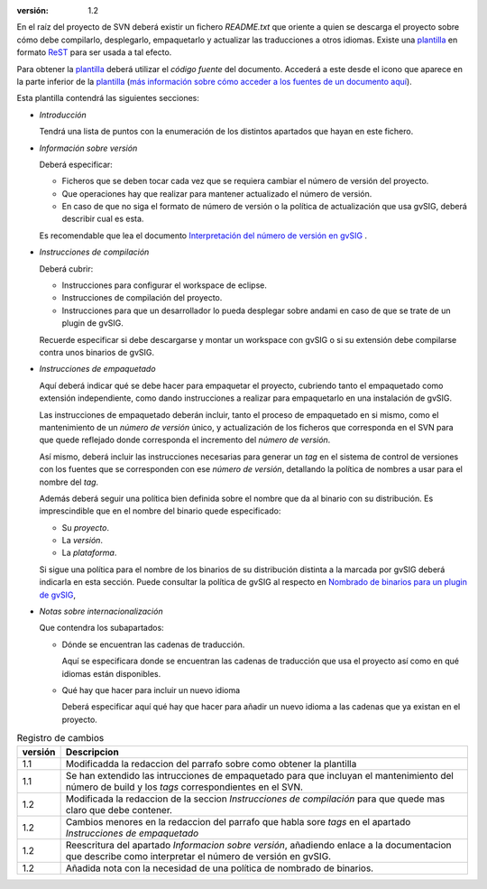 :versión:       1.2

En el raíz del proyecto de SVN deberá existir un fichero *README.txt*
que oriente a quien se descarga el proyecto sobre cómo debe compilarlo,
desplegarlo, empaquetarlo y actualizar las traducciones a otros idiomas.
Existe una plantilla_ en formato ReST_  para ser usada a tal efecto.

Para obtener la plantilla_ deberá utilizar el *código fuente* del documento.
Accederá a este desde el icono que aparece en la parte inferior de la
plantilla_ (`más información sobre cómo acceder a los fuentes de un
documento aquí`_).

Esta plantilla contendrá las siguientes secciones:

* *Introducción*

  Tendrá una lista de puntos con la enumeración
  de los distintos apartados que hayan en este fichero.


* *Información sobre versión*

  Deberá especificar:

  - Ficheros que se deben tocar cada vez que se requiera cambiar el número
    de versión del proyecto.
  - Que operaciones hay que realizar para mantener actualizado el número
    de versión.
  - En caso de que no siga el formato de número de versión o la política
    de actualización que usa gvSIG, deberá describir cual es esta.

  Es recomendable que lea el documento
  `Interpretación del número de versión en gvSIG`_ .

* *Instrucciones de compilación*

  Deberá cubrir:

  - Instrucciones para configurar el  workspace de eclipse.
  - Instrucciones de compilación del proyecto.
  - Instrucciones para que un desarrollador lo pueda desplegar
    sobre andami en caso de que se trate de un plugin de gvSIG.

  Recuerde especificar si debe descargarse y montar un workspace
  con gvSIG o si su extensión debe compilarse contra unos binarios
  de gvSIG.


* *Instrucciones de empaquetado*

  Aquí deberá indicar qué se debe hacer para empaquetar el
  proyecto, cubriendo tanto el empaquetado como extensión
  independiente, como dando instrucciones a realizar para
  empaquetarlo en una instalación de gvSIG.

  Las instrucciones de empaquetado deberán incluir, tanto
  el proceso de empaquetado en si mismo, como el mantenimiento
  de un *número de versión* único, y actualización de los ficheros
  que corresponda en el SVN para que quede reflejado donde corresponda
  el incremento del *número de versión*.

  Así mismo, deberá incluir las instrucciones necesarias para
  generar un *tag* en el sistema de control de versiones con
  los fuentes que se corresponden con ese *número de versión*,
  detallando la política de nombres a usar para el nombre del
  *tag*.

  Además deberá seguir una política bien definida sobre el nombre
  que da al binario con su distribución. Es imprescindible que en
  el nombre del binario quede especificado:

  - Su *proyecto*.
  - La *versión*.
  - La *plataforma*.

  Si sigue una política para el nombre de los binarios de su distribución
  distinta a la marcada por gvSIG deberá indicarla en esta sección.
  Puede consultar la política de gvSIG al respecto en
  `Nombrado de binarios para un plugin de gvSIG`_,

* *Notas sobre internacionalización*

  Que contendra los subapartados:

  * Dónde se encuentran las cadenas de traducción.

    Aquí se especificara donde se encuentran las cadenas de traducción
    que usa el proyecto así como en qué idiomas están disponibles.

  * Qué hay que hacer para incluir un nuevo idioma

    Deberá especificar aquí qué hay que hacer para añadir un
    nuevo idioma a las cadenas que ya existan en el proyecto.

.. _`Nombrado de binarios para un plugin de gvSIG` : /web/reference_catalog/lookupObject?uuid=ab2213e3b42ff25300be00b564b05c63
.. _`Interpretación del número de versión en gvSIG` : /web/reference_catalog/lookupObject?uuid=99467e3828f3fe1a25ef5b6c96d17a13
.. _plantilla : /web/reference_catalog/lookupObject?uuid=de4119b71d8952500c5a1f37ed60831b
.. _`más información sobre cómo acceder a los fuentes de un documento aquí` : /web/reference_catalog/lookupObject?uuid=529fc89cb1d4e7677ed4f3e2a16af644
.. _ReST : http://docutils.sourceforge.net/rst.html


.. list-table:: Registro de cambios
   :header-rows: 1

   * - versión
     - Descripcion

   * - 1.1
     - Modificadda la redaccion del parrafo sobre como obtener la plantilla

   * - 1.1
     - Se han extendido las intrucciones de empaquetado para que incluyan
       el mantenimiento del número de build y los *tags* correspondientes
       en el SVN.

   * - 1.2
     - Modificada la redaccion de la seccion *Instrucciones de compilación*
       para que quede mas claro que debe contener.

   * - 1.2
     - Cambios menores en la redaccion del parrafo que habla sore *tags*
       en el apartado *Instrucciones de empaquetado*

   * - 1.2
     - Reescritura del apartado *Informacion sobre versión*, añadiendo
       enlace a la documentacion que describe como interpretar el
       número de versión en gvSIG.

   * - 1.2
     - Añadida nota con la necesidad de una política de nombrado de
       binarios.


